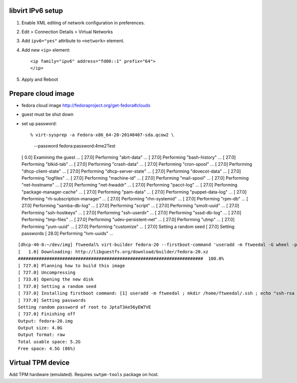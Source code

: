 libvirt IPv6 setup
==================

1. Enable XML editing of network configuration in preferences.

2. Edit > Connection Details > Virtual Networks

3. Add ``ipv6="yes"`` attribute to ``<network>`` element.

4. Add new ``<ip>`` element::

    <ip family="ipv6" address="fd00::1" prefix="64">
    </ip>

5. Apply and Reboot


Prepare cloud image
===================

- fedora cloud image http://fedoraproject.org/get-fedora#clouds
- guest must be shut down
- set up password::

  % virt-sysprep -a Fedora-x86_64-20-20140407-sda.qcow2 \
    --password fedora:password:4me2Test
  [   0.0] Examining the guest ...
  [  27.0] Performing "abrt-data" ...
  [  27.0] Performing "bash-history" ...
  [  27.0] Performing "blkid-tab" ...
  [  27.0] Performing "crash-data" ...
  [  27.0] Performing "cron-spool" ...
  [  27.0] Performing "dhcp-client-state" ...
  [  27.0] Performing "dhcp-server-state" ...
  [  27.0] Performing "dovecot-data" ...
  [  27.0] Performing "logfiles" ...
  [  27.0] Performing "machine-id" ...
  [  27.0] Performing "mail-spool" ...
  [  27.0] Performing "net-hostname" ...
  [  27.0] Performing "net-hwaddr" ...
  [  27.0] Performing "pacct-log" ...
  [  27.0] Performing "package-manager-cache" ...
  [  27.0] Performing "pam-data" ...
  [  27.0] Performing "puppet-data-log" ...
  [  27.0] Performing "rh-subscription-manager" ...
  [  27.0] Performing "rhn-systemid" ...
  [  27.0] Performing "rpm-db" ...
  [  27.0] Performing "samba-db-log" ...
  [  27.0] Performing "script" ...
  [  27.0] Performing "smolt-uuid" ...
  [  27.0] Performing "ssh-hostkeys" ...
  [  27.0] Performing "ssh-userdir" ...
  [  27.0] Performing "sssd-db-log" ...
  [  27.0] Performing "tmp-files" ...
  [  27.0] Performing "udev-persistent-net" ...
  [  27.0] Performing "utmp" ...
  [  27.0] Performing "yum-uuid" ...
  [  27.0] Performing "customize" ...
  [  27.0] Setting a random seed
  [  27.0] Setting passwords
  [  28.0] Performing "lvm-uuids" ...


::

  [dhcp-40-8:~/dev/img] ftweedal% virt-builder fedora-20 --firstboot-command 'useradd -m ftweedal -G wheel -p 4me2Test ; mkdir /home/ftweedal/.ssh ; echo "ssh-rsa AAAAB3NzaC1yc2EAAAADAQABAAABAQDt5m643i7v86SWpo2RrTv/5O322Rq4GBiLFKte8YLnqpb79hWDfIO/rdwLWMZh1/YOF9qD1jWl3OiNWvNuj/UkG1GcQADsiS3TbUhqHPesv04uXAI/QvYhaIgSzPI/cEkX7iQ0OK0a80Voo1KyV175RjCGn9xFivugWRZT9PTQa5TCgBQbnYNjPVYaI+Ogo1AhMIbXg56/0YSLNyrhKTm08QYQUbNAMpPsbHs7wx50a0wObj4jU9RPbnDAwjHyp0ifeAozyf6EDvWNrpHzEhjQvOX9uz4U8fncq4KfZ6cdqVIyJNC9twrzFV12NBylhqp49rmfpQ7X4WNZq55XieX5 ftweedal@dhcp-40-8.bne.redhat.com" > /home/ftweedal/.ssh/authorized_keys ; chown -R ftweedal:ftweedal /home/ftweedal/.ssh ; chmod 700 /home/ftweedal/.ssh ; chmod 600 /home/ftweedal/.ssh/authorized_keys'
  [   1.0] Downloading: http://libguestfs.org/download/builder/fedora-20.xz
  #######################################################################  100.0%
  [ 727.0] Planning how to build this image
  [ 727.0] Uncompressing
  [ 733.0] Opening the new disk
  [ 737.0] Setting a random seed
  [ 737.0] Installing firstboot command: [1] useradd -m ftweedal ; mkdir /home/ftweedal/.ssh ; echo "ssh-rsa AAAAB3NzaC1yc2EAAAADAQABAAABAQDt5m643i7v86SWpo2RrTv/5O322Rq4GBiLFKte8YLnqpb79hWDfIO/rdwLWMZh1/YOF9qD1jWl3OiNWvNuj/UkG1GcQADsiS3TbUhqHPesv04uXAI/QvYhaIgSzPI/cEkX7iQ0OK0a80Voo1KyV175RjCGn9xFivugWRZT9PTQa5TCgBQbnYNjPVYaI+Ogo1AhMIbXg56/0YSLNyrhKTm08QYQUbNAMpPsbHs7wx50a0wObj4jU9RPbnDAwjHyp0ifeAozyf6EDvWNrpHzEhjQvOX9uz4U8fncq4KfZ6cdqVIyJNC9twrzFV12NBylhqp49rmfpQ7X4WNZq55XieX5 ftweedal@dhcp-40-8.bne.redhat.com" > /home/ftweedal/.ssh/authorized_keys ; chown -R ftweedal:ftweedal /home/ftweedal/.ssh ; chmod 700 /home/ftweedal/.ssh ; chmod 600 /home/ftweedal/.ssh/authorized_keys
  [ 737.0] Setting passwords
  Setting random password of root to JptaT3Ae56yEW7VE
  [ 737.0] Finishing off
  Output: fedora-20.img
  Output size: 4.0G
  Output format: raw
  Total usable space: 5.2G
  Free space: 4.5G (86%)


Virtual TPM device
==================

Add TPM hardware (emulated).  Requires ``swtpm-tools`` package on
host.

